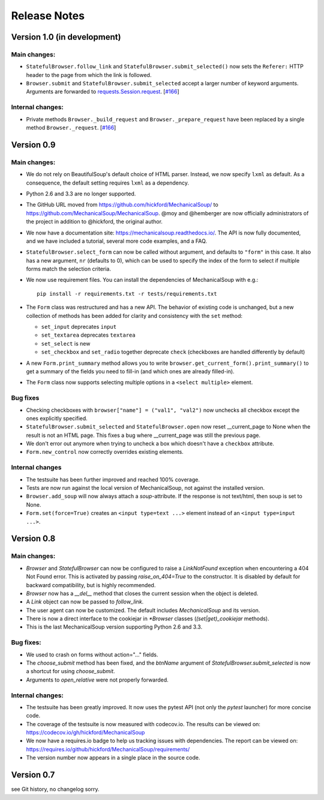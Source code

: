 =============
Release Notes
=============

Version 1.0 (in development)
============================

Main changes:
-------------
* ``StatefulBrowser.follow_link`` and
  ``StatefulBrowser.submit_selected()`` now sets the ``Referer:`` HTTP
  header to the page from which the link is followed.

* ``Browser.submit`` and ``StatefulBrowser.submit_selected`` accept a larger
  number of keyword arguments. Arguments are forwarded to
  `requests.Session.request <http://docs.python-requests.org/en/master/api/#requests.Session.request>`__.
  [`#166 <https://github.com/MechanicalSoup/MechanicalSoup/pull/166>`__]

Internal changes:
-----------------
* Private methods ``Browser._build_request`` and ``Browser._prepare_request``
  have been replaced by a single method ``Browser._request``.
  [`#166 <https://github.com/MechanicalSoup/MechanicalSoup/pull/166>`__]

Version 0.9
===========

Main changes:
-------------

* We do not rely on BeautifulSoup's default choice of HTML parser.
  Instead, we now specify ``lxml`` as default. As a consequence, the
  default setting requires ``lxml`` as a dependency.

* Python 2.6 and 3.3 are no longer supported.

* The GitHub URL moved from
  https://github.com/hickford/MechanicalSoup/ to
  https://github.com/MechanicalSoup/MechanicalSoup. @moy and
  @hemberger are now officially administrators of the project in
  addition to @hickford, the original author.

* We now have a documentation site: https://mechanicalsoup.readthedocs.io/.
  The API is now fully documented, and we have included a tutorial,
  several more code examples, and a FAQ.

* ``StatefulBrowser.select_form`` can now be called without argument,
  and defaults to ``"form"`` in this case. It also has a new argument,
  ``nr`` (defaults to 0), which can be used to specify the index of
  the form to select if multiple forms match the selection criteria.

* We now use requirement files. You can install the dependencies of
  MechanicalSoup with e.g.::

    pip install -r requirements.txt -r tests/requirements.txt

* The ``Form`` class was restructured and has a new API. The behavior of
  existing code is unchanged, but a new collection of methods has been
  added for clarity and consistency with the ``set`` method:

  - ``set_input`` deprecates ``input``
  - ``set_textarea`` deprecates ``textarea``
  - ``set_select`` is new
  - ``set_checkbox`` and ``set_radio`` together deprecate ``check``
    (checkboxes are handled differently by default)

* A new ``Form.print_summary`` method allows you to write
  ``browser.get_current_form().print_summary()`` to get a summary of the
  fields you need to fill-in (and which ones are already filled-in).

* The ``Form`` class now supports selecting multiple options in
  a ``<select multiple>`` element.

Bug fixes
---------

* Checking checkboxes with ``browser["name"] = ("val1", "val2")`` now
  unchecks all checkbox except the ones explicitly specified.

* ``StatefulBrowser.submit_selected`` and ``StatefulBrowser.open`` now
  reset __current_page to None when the result is not an HTML page.
  This fixes a bug where __current_page was still the previous page.

* We don't error out anymore when trying to uncheck a box which
  doesn't have a ``checkbox`` attribute.

* ``Form.new_control`` now correctly overrides existing elements.

Internal changes
----------------

* The testsuite has been further improved and reached 100% coverage.

* Tests are now run against the local version of MechanicalSoup, not
  against the installed version.

* ``Browser.add_soup`` will now always attach a *soup*-attribute.
  If the response is not text/html, then soup is set to None.

* ``Form.set(force=True)`` creates an ``<input type=text ...>``
  element instead of an ``<input type=input ...>``.

Version 0.8
===========

Main changes:
-------------

* `Browser` and `StatefulBrowser` can now be configured to raise a
  `LinkNotFound` exception when encountering a 404 Not Found error.
  This is activated by passing `raise_on_404=True` to the constructor.
  It is disabled by default for backward compatibility, but is highly
  recommended.

* `Browser` now has a `__del__` method that closes the current session
  when the object is deleted.

* A `Link` object can now be passed to `follow_link`.

* The user agent can now be customized. The default includes
  `MechanicalSoup` and its version.

* There is now a direct interface to the cookiejar in `*Browser`
  classes (`(set|get)_cookiejar` methods).

* This is the last MechanicalSoup version supporting Python 2.6 and
  3.3.

Bug fixes:
----------

* We used to crash on forms without action="..." fields.

* The `choose_submit` method has been fixed, and the `btnName`
  argument of `StatefulBrowser.submit_selected` is now a shortcut for
  using `choose_submit`.

* Arguments to `open_relative` were not properly forwarded.

Internal changes:
-----------------

* The testsuite has been greatly improved. It now uses the pytest API
  (not only the `pytest` launcher) for more concise code.

* The coverage of the testsuite is now measured with codecov.io. The
  results can be viewed on:
  https://codecov.io/gh/hickford/MechanicalSoup

* We now have a requires.io badge to help us tracking issues with
  dependencies. The report can be viewed on:
  https://requires.io/github/hickford/MechanicalSoup/requirements/

* The version number now appears in a single place in the source code.

Version 0.7
===========

see Git history, no changelog sorry.
